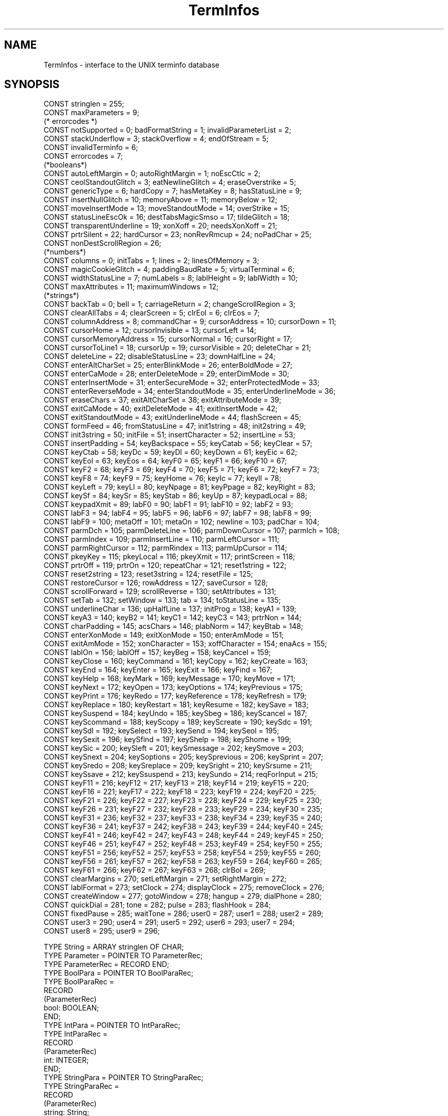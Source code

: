 .\" ---------------------------------------------------------------------------
.\" Ulm's Oberon System Documentation
.\" Copyright (C) 1989-1995 by University of Ulm, SAI, D-89069 Ulm, Germany
.\" ---------------------------------------------------------------------------
.\" Permission is granted to make and distribute verbatim copies of this
.\" manual provided the copyright notice and this permission notice are
.\" preserved on all copies.
.\" 
.\" Permission is granted to copy and distribute modified versions of
.\" this manual under the conditions for verbatim copying, provided also
.\" that the sections entitled "GNU General Public License" and "Protect
.\" Your Freedom--Fight `Look And Feel'" are included exactly as in the
.\" original, and provided that the entire resulting derived work is
.\" distributed under the terms of a permission notice identical to this
.\" one.
.\" 
.\" Permission is granted to copy and distribute translations of this
.\" manual into another language, under the above conditions for modified
.\" versions, except that the sections entitled "GNU General Public
.\" License" and "Protect Your Freedom--Fight `Look And Feel'", and this
.\" permission notice, may be included in translations approved by the Free
.\" Software Foundation instead of in the original English.
.\" ---------------------------------------------------------------------------
.de Pg
.nf
.ie t \{\
.	sp 0.3v
.	ps 9
.	ft CW
.\}
.el .sp 1v
..
.de Pe
.ie t \{\
.	ps
.	ft P
.	sp 0.3v
.\}
.el .sp 1v
.fi
..
'\"----------------------------------------------------------------------------
.de Tb
.br
.nr Tw \w'\\$1MMM'
.in +\\n(Twu
..
.de Te
.in -\\n(Twu
..
.de Tp
.br
.ne 2v
.in -\\n(Twu
\fI\\$1\fP
.br
.in +\\n(Twu
.sp -1
..
'\"----------------------------------------------------------------------------
'\" Is [prefix]
'\" Ic capability
'\" If procname params [rtype]
'\" Ef
'\"----------------------------------------------------------------------------
.de Is
.br
.ie \\n(.$=1 .ds iS \\$1
.el .ds iS "
.nr I1 5
.nr I2 5
.in +\\n(I1
..
.de Ic
.sp .3
.in -\\n(I1
.nr I1 5
.nr I2 2
.in +\\n(I1
.ti -\\n(I1
If
\.I \\$1
\.B IN
\.IR caps :
.br
..
.de If
.ne 3v
.sp 0.3
.ti -\\n(I2
.ie \\n(.$=3 \fI\\$1\fP: \fBPROCEDURE\fP(\\*(iS\\$2) : \\$3;
.el \fI\\$1\fP: \fBPROCEDURE\fP(\\*(iS\\$2);
.br
..
.de Ef
.in -\\n(I1
.sp 0.3
..
'\"----------------------------------------------------------------------------
'\"	Strings - made in Ulm (tm 8/87)
'\"
'\"				troff or new nroff
'ds A \(:A
'ds O \(:O
'ds U \(:U
'ds a \(:a
'ds o \(:o
'ds u \(:u
'ds s \(ss
'\"
'\"     international character support
.ds ' \h'\w'e'u*4/10'\z\(aa\h'-\w'e'u*4/10'
.ds ` \h'\w'e'u*4/10'\z\(ga\h'-\w'e'u*4/10'
.ds : \v'-0.6m'\h'(1u-(\\n(.fu%2u))*0.13m+0.06m'\z.\h'0.2m'\z.\h'-((1u-(\\n(.fu%2u))*0.13m+0.26m)'\v'0.6m'
.ds ^ \\k:\h'-\\n(.fu+1u/2u*2u+\\n(.fu-1u*0.13m+0.06m'\z^\h'|\\n:u'
.ds ~ \\k:\h'-\\n(.fu+1u/2u*2u+\\n(.fu-1u*0.13m+0.06m'\z~\h'|\\n:u'
.ds C \\k:\\h'+\\w'e'u/4u'\\v'-0.6m'\\s6v\\s0\\v'0.6m'\\h'|\\n:u'
.ds v \\k:\(ah\\h'|\\n:u'
.ds , \\k:\\h'\\w'c'u*0.4u'\\z,\\h'|\\n:u'
'\"----------------------------------------------------------------------------
.ie t .ds St "\v'.3m'\s+2*\s-2\v'-.3m'
.el .ds St *
.de cC
.IP "\fB\\$1\fP"
..
'\"----------------------------------------------------------------------------
.de Op
.TP
.SM
.ie \\n(.$=2 .BI (+|\-)\\$1 " \\$2"
.el .B (+|\-)\\$1
..
.de Mo
.TP
.SM
.BI \\$1 " \\$2"
..
'\"----------------------------------------------------------------------------
.TH TermInfos 3 "Last change: 9 January 1996" "Release 0.5" "Ulm's Oberon System"
.SH NAME
TermInfos \- interface to the UNIX terminfo database
.SH SYNOPSIS
.Pg
CONST stringlen = 255;
CONST maxParameters = 9;
(* errorcodes *)
CONST notSupported = 0; badFormatString = 1; invalidParameterList = 2;
CONST stackUnderflow = 3; stackOverflow = 4; endOfStream = 5;
CONST invalidTerminfo = 6;
CONST errorcodes = 7;
.sp 0.3
(*booleans*)
.sp 0.3
CONST autoLeftMargin = 0; autoRightMargin = 1; noEscCtlc = 2;
CONST ceolStandoutGlitch = 3; eatNewlineGlitch = 4; eraseOverstrike = 5;
CONST genericType = 6; hardCopy = 7; hasMetaKey = 8; hasStatusLine = 9;
CONST insertNullGlitch = 10; memoryAbove = 11; memoryBelow = 12;
CONST moveInsertMode = 13; moveStandoutMode = 14; overStrike = 15;
CONST statusLineEscOk = 16; destTabsMagicSmso = 17; tildeGlitch = 18;
CONST transparentUnderline = 19; xonXoff = 20; needsXonXoff = 21;
CONST prtrSilent = 22; hardCursor = 23; nonRevRmcup = 24; noPadChar = 25;
CONST nonDestScrollRegion = 26;
.sp 0.3
(*numbers*)
.sp 0.3
CONST columns = 0; initTabs = 1; lines = 2; linesOfMemory = 3;
CONST magicCookieGlitch = 4; paddingBaudRate = 5; virtualTerminal = 6;
CONST widthStatusLine = 7; numLabels = 8; lablHeight = 9; lablWidth = 10;
CONST maxAttributes = 11; maximumWindows = 12;
.sp 0.3
(*strings*)
.sp 0.3
CONST backTab = 0; bell = 1; carriageReturn = 2; changeScrollRegion = 3;
CONST clearAllTabs = 4; clearScreen = 5; clrEol = 6; clrEos = 7;
CONST columnAddress = 8; commandChar = 9; cursorAddress = 10; cursorDown = 11; 
CONST cursorHome = 12; cursorInvisible = 13; cursorLeft = 14;
CONST cursorMemoryAddress = 15; cursorNormal = 16; cursorRight = 17;
CONST cursorToLine1 = 18; cursorUp = 19; cursorVisible = 20; deleteChar = 21;
CONST deleteLine = 22; disableStatusLine = 23; downHalfLine = 24;
CONST enterAltCharSet = 25; enterBlinkMode = 26; enterBoldMode = 27;
CONST enterCaMode = 28; enterDeleteMode = 29; enterDimMode = 30;
CONST enterInsertMode = 31; enterSecureMode = 32; enterProtectedMode = 33;
CONST enterReverseMode = 34; enterStandoutMode = 35; enterUnderlineMode = 36;
CONST eraseChars = 37; exitAltCharSet = 38; exitAttributeMode = 39;
CONST exitCaMode = 40; exitDeleteMode = 41; exitInsertMode = 42;
CONST exitStandoutMode = 43; exitUnderlineMode = 44; flashScreen = 45;
CONST formFeed = 46; fromStatusLine = 47; init1string = 48; init2string = 49;
CONST init3string = 50; initFile = 51; insertCharacter = 52; insertLine = 53;
CONST insertPadding = 54; keyBackspace = 55; keyCatab = 56; keyClear = 57;
CONST keyCtab = 58; keyDc = 59; keyDl = 60; keyDown = 61; keyEic = 62;
CONST keyEol = 63; keyEos = 64; keyF0 = 65; keyF1 = 66; keyF10 = 67;
CONST keyF2 = 68; keyF3 = 69; keyF4 = 70; keyF5 = 71; keyF6 = 72; keyF7 = 73;
CONST keyF8 = 74; keyF9 = 75; keyHome = 76; keyIc = 77; keyIl = 78;
CONST keyLeft = 79; keyLl = 80; keyNpage = 81; keyPpage = 82; keyRight = 83;
CONST keySf = 84; keySr = 85; keyStab = 86; keyUp = 87; keypadLocal = 88;
CONST keypadXmit = 89; labF0 = 90; labF1 = 91; labF10 = 92; labF2 = 93;
CONST labF3 = 94; labF4 = 95; labF5 = 96; labF6 = 97; labF7 = 98; labF8 = 99;
CONST labF9 = 100; metaOff = 101; metaOn = 102; newline = 103; padChar = 104;
CONST parmDch = 105; parmDeleteLine = 106; parmDownCursor = 107; parmIch = 108;
CONST parmIndex = 109; parmInsertLine = 110; parmLeftCursor = 111;
CONST parmRightCursor = 112; parmRindex = 113; parmUpCursor = 114;
CONST pkeyKey = 115; pkeyLocal = 116; pkeyXmit = 117; printScreen = 118;
CONST prtrOff = 119; prtrOn = 120; repeatChar = 121; reset1string = 122;
CONST reset2string = 123; reset3string = 124; resetFile = 125;
CONST restoreCursor = 126; rowAddress = 127; saveCursor = 128;
CONST scrollForward = 129; scrollReverse = 130; setAttributes = 131;
CONST setTab = 132; setWindow = 133; tab = 134; toStatusLine = 135;
CONST underlineChar = 136; upHalfLine = 137; initProg = 138; keyA1 = 139;
CONST keyA3 = 140; keyB2 = 141; keyC1 = 142; keyC3 = 143; prtrNon = 144;
CONST charPadding = 145; acsChars = 146; plabNorm = 147; keyBtab = 148;
CONST enterXonMode = 149; exitXonMode = 150; enterAmMode = 151;
CONST exitAmMode = 152; xonCharacter = 153; xoffCharacter = 154; enaAcs = 155;
CONST lablOn = 156; lablOff = 157; keyBeg = 158; keyCancel = 159;
CONST keyClose = 160; keyCommand = 161; keyCopy = 162; keyCreate = 163;
CONST keyEnd = 164; keyEnter = 165; keyExit = 166; keyFind = 167;
CONST keyHelp = 168; keyMark = 169; keyMessage = 170; keyMove = 171;
CONST keyNext = 172; keyOpen = 173; keyOptions = 174; keyPrevious = 175;
CONST keyPrint = 176; keyRedo = 177; keyReference = 178; keyRefresh = 179;
CONST keyReplace = 180; keyRestart = 181; keyResume = 182; keySave = 183;
CONST keySuspend = 184; keyUndo = 185; keySbeg = 186; keyScancel = 187;
CONST keyScommand = 188; keyScopy = 189; keyScreate = 190; keySdc = 191;
CONST keySdl = 192; keySelect = 193; keySend = 194; keySeol = 195;
CONST keySexit = 196; keySfind = 197; keyShelp = 198; keyShome = 199;
CONST keySic = 200; keySleft = 201; keySmessage = 202; keySmove = 203;
CONST keySnext = 204; keySoptions = 205; keySprevious = 206; keySprint = 207;
CONST keySredo = 208; keySreplace = 209; keySright = 210; keySrsume = 211;
CONST keySsave = 212; keySsuspend = 213; keySundo = 214; reqForInput = 215;
CONST keyF11 = 216; keyF12 = 217; keyF13 = 218; keyF14 = 219; keyF15 = 220;
CONST keyF16 = 221; keyF17 = 222; keyF18 = 223; keyF19 = 224; keyF20 = 225;
CONST keyF21 = 226; keyF22 = 227; keyF23 = 228; keyF24 = 229; keyF25 = 230;
CONST keyF26 = 231; keyF27 = 232; keyF28 = 233; keyF29 = 234; keyF30 = 235;
CONST keyF31 = 236; keyF32 = 237; keyF33 = 238; keyF34 = 239; keyF35 = 240;
CONST keyF36 = 241; keyF37 = 242; keyF38 = 243; keyF39 = 244; keyF40 = 245;
CONST keyF41 = 246; keyF42 = 247; keyF43 = 248; keyF44 = 249; keyF45 = 250;
CONST keyF46 = 251; keyF47 = 252; keyF48 = 253; keyF49 = 254; keyF50 = 255;
CONST keyF51 = 256; keyF52 = 257; keyF53 = 258; keyF54 = 259; keyF55 = 260;
CONST keyF56 = 261; keyF57 = 262; keyF58 = 263; keyF59 = 264; keyF60 = 265;
CONST keyF61 = 266; keyF62 = 267; keyF63 = 268; clrBol = 269;
CONST clearMargins = 270; setLeftMargin = 271; setRightMargin = 272;
CONST lablFormat = 273; setClock = 274; displayClock = 275; removeClock = 276;
CONST createWindow = 277; gotoWindow = 278; hangup = 279; dialPhone = 280;
CONST quickDial = 281; tone = 282; pulse = 283; flashHook = 284;
CONST fixedPause = 285; waitTone = 286; user0 = 287; user1 = 288; user2 = 289;
CONST user3 = 290; user4 = 291; user5 = 292; user6 = 293; user7 = 294;
CONST user8 = 295; user9 = 296;
.fc
.if t .ta .5i
.if n .ta .8i
.sp 0.7
TYPE String = ARRAY stringlen OF CHAR;
.sp 0.5
TYPE Parameter = POINTER TO ParameterRec;
TYPE ParameterRec = RECORD END;         
.sp 0.5
TYPE BoolPara = POINTER TO BoolParaRec;
TYPE BoolParaRec =
   RECORD
      (ParameterRec)
      bool: BOOLEAN;
   END;
.sp 0.5
TYPE IntPara = POINTER TO IntParaRec;
TYPE IntParaRec =
   RECORD
      (ParameterRec)
      int: INTEGER;
   END;
.sp 0.5
TYPE StringPara = POINTER TO StringParaRec;
TYPE StringParaRec =
   RECORD
      (ParameterRec)
      string: String;
   END;
.sp 0.5
TYPE ParameterList = POINTER TO ParameterListRec; 
TYPE ParameterListRec =                         
   RECORD                            
      (Objects.ObjectRec)
      para: ARRAY maxParameters OF Parameter;
   END;
.sp 0.5
TYPE ErrorEvent = POINTER TO ErrorEventRec;
TYPE ErrorEventRec =
   RECORD
      (Events.EventRec)
      errorcode: SHORTINT;
   END;
.sp 0.5
TYPE TermInfo = POINTER TO TermInfoRec; 
TYPE TermInfoRec =                    
   RECORD 
      (Disciplines.ObjectRec)
   END;
.sp 0.5
TYPE Capability = INTEGER;
.sp 0.7
VAR error: Events.EventType;
VAR errormsg: ARRAY errorcodes OF Events.Message;
.sp 0.7
PROCEDURE Open(termname: ARRAY OF CHAR; VAR terminfo: TermInfo;
		  errors: RelatedEvents.Object): BOOLEAN;
PROCEDURE GetBoolean(terminfo: TermInfo; cap: Capability): BOOLEAN;
PROCEDURE GetNumber(terminfo: TermInfo; cap: Capability): INTEGER;
PROCEDURE CapStringOk(terminfo: TermInfo; cap: Capability): BOOLEAN;
PROCEDURE GetCapString(terminfo: TermInfo; cap: Capability; 
		       VAR string: String);
PROCEDURE PutCapString(terminfo: TermInfo; cap: Capability; 
		       plist: ParameterList; speed: INTEGER; 
		       affcount: INTEGER; stream: Streams.Stream);
.Pe
.SH DESCRIPTION
.I TermInfos
interfaces the UNIX terminfo database. The terminfo database describes
the capabilities and properties of devices such as terminals and printers.
Devices are described in terminfo source files by specifying a set of
capabilities (booleans), by quantifying certain aspects of the device (numbers),
and by specifying character sequences that effect particular results (strings).
This module is mainly intended for use by \fIUnixTerminals\fP.
.PP
.I Open
opens a terminfo source file and stores it's contents into  
.IR terminfo .
.I termname
is the name of a particular source file.  The string specified by the 
environment variable TERM is used in case \fItermname\fP is an empty string. 
.I Open 
checks the environment variable TERMINFO for the name of the terminfo
root directory. If not set it defaults to /usr/lib/terminfo.
.PP
.I GetBoolean
and 
.I GetNumber 
return the corresponding value of 
.IR cap .
.PP
.I CapStringOk
returns TRUE if the capability string designated by 
.I cap
is not empty (i.e. the capability string is supported), FALSE otherwise.
.PP
.I GetCapString
returns the capability string designated by
.IR cap .
.PP
.I PutCapString 
formats the capability string designated by \fIcap\fP and writes it to
.IR stream .
.I plist
contains the parameters for the formatstring.  \fIspeed\fP represents the 
speed of the terminal. For operations, which require proportional padding, 
\fIaffcount\fP has to hold the number of objects affected. Otherwise it must
be set to 1.
.PP
.SH DIAGNOSTICS
All errors lead to events of type
.I error
which are passed to 
.I RelatedEvents(3)
for further handling. 
Following errors are currently implemented:
.PP
.Tb
.Tp notSupported 
requested capability not supported by terminal.
.Tp badFormatString
bad format in capability string.
.Tp invalidParameterList
missing parameter in parameter list.
.Tp stackUnderflow
underflow of internal stack.
.Tp stackOverflow
overflow of internal stack.
.Tp endOfStream 
end of stream reached.
.Tp invalidTerminfo
error in terminfo file or unsupported version.
.Te
.SH "SEE ALSO"
.Tb
.Tp RelatedEvents(3)
error handling
.Tp Terminals(3) 
abstraction for terminals
.Tp terminfo(5)
terminal capability database
.Tp UnixTerminals
UNIX implementation of terminals
.Te
.SH BUGS
static variables as described in terminfo(5) are not yet supported.
.SH AUTHOR
Ralf Beck
.\" ---------------------------------------------------------------------------
.\" $Id: TermInfos.3,v 1.6 1996/01/09 13:58:23 rbeck Exp rbeck $
.\" ---------------------------------------------------------------------------
.\" $Log: TermInfos.3,v $
.\" Revision 1.6  1996/01/09  13:58:23  rbeck
.\" *** empty log message ***
.\"
.\" Revision 1.5  1996/01/02  12:35:34  rbeck
.\" *** empty log message ***
.\"
.\" Revision 1.4  1996/01/02  12:32:59  rbeck
.\" *** empty log message ***
.\"
.\" Revision 1.3  1995/12/20  13:15:54  rbeck
.\" *** empty log message ***
.\"
.\" Revision 1.2  1995/12/14  12:46:46  rbeck
.\" *** empty log message ***
.\"
.\" Revision 1.1  1995/12/13  14:52:47  rbeck
.\" Initial revision
.\"
.\" ---------------------------------------------------------------------------
